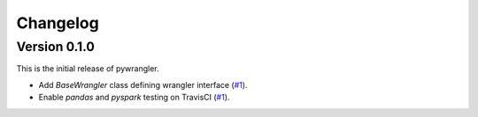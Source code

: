 =========
Changelog
=========

Version 0.1.0
=============

This is the initial release of pywrangler.

- Add `BaseWrangler` class defining wrangler interface (`#1 <https://github.com/mansenfranzen/pywrangler/pull/1>`_).
- Enable `pandas` and `pyspark` testing on TravisCI (`#1 <https://github.com/mansenfranzen/pywrangler/pull/1>`_).
